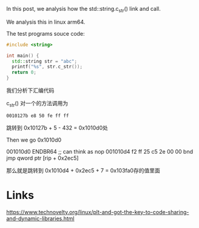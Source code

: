 In this post, we analysis how the std::string.c_str() link and call.

We analysis this in linux arm64.

The test programs souce code:
#+begin_src cpp
#include <string>

int main() {
  std::string str = "abc";
  printf("%s", str.c_str());
  return 0;
}
#+end_src


我们分析下汇编代码

c_str() 对一个的方法调用为
#+begin_src 
0010127b e8 50 fe ff ff
#+end_src


跳转到 0x10127b + 5 - 432 = 0x1010d0处


Then we go 0x1010d0

001010d0 ENDBR64 ;; can think as nop
001010d4 f2 ff 25 c5 2e 00 00 bnd jmp qword ptr [rip + 0x2ec5]

那么就是跳转到 0x1010d4 + 0x2ec5 + 7 = 0x103fa0存的值里面



* Links
https://www.technovelty.org/linux/plt-and-got-the-key-to-code-sharing-and-dynamic-libraries.html
